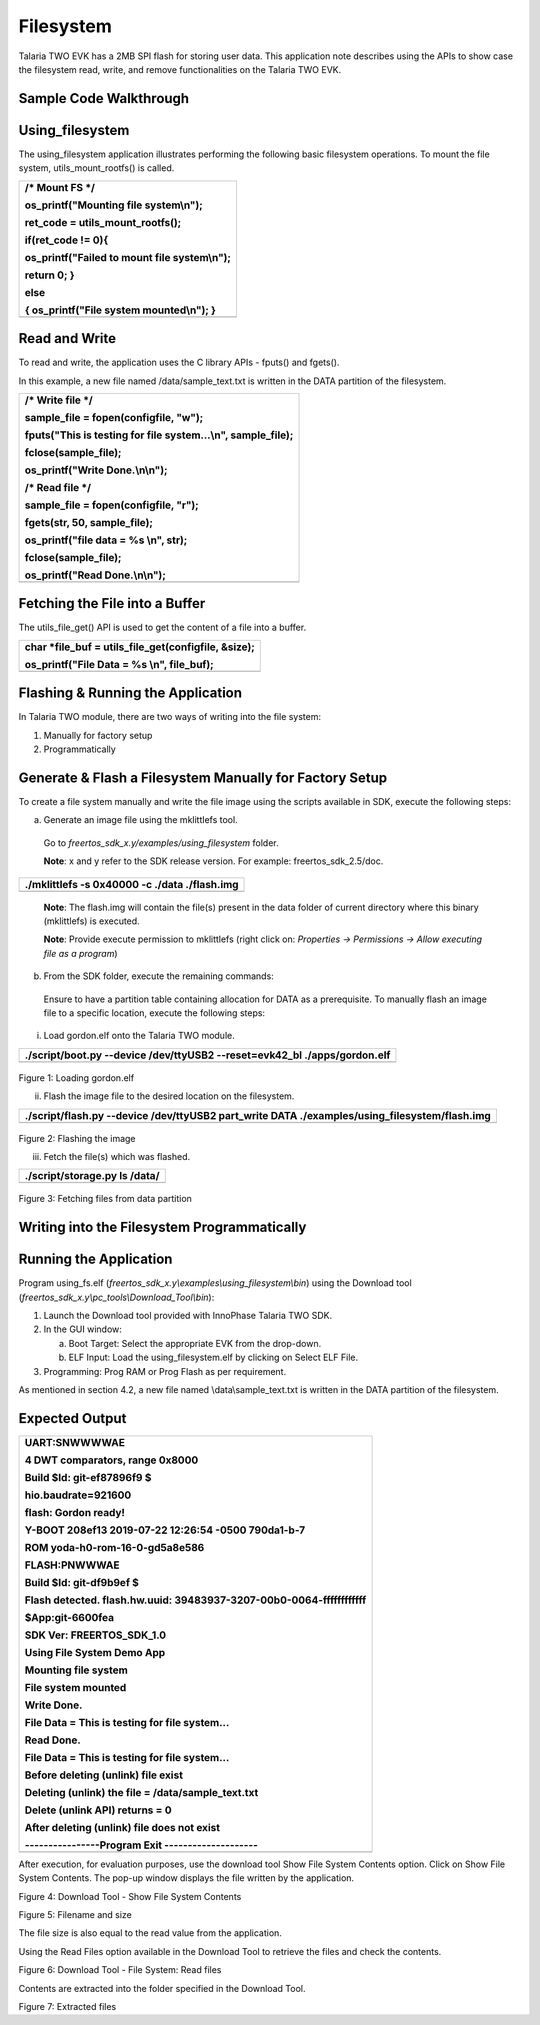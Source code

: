 Filesystem
----------------


Talaria TWO EVK has a 2MB SPI flash for storing user data. This
application note describes using the APIs to show case the filesystem
read, write, and remove functionalities on the Talaria TWO EVK.

Sample Code Walkthrough
~~~~~~~~~~~~~~~~~~~~~~~~~~~~~~~~~~

Using_filesystem
~~~~~~~~~~~~~~~~~~~~~~~~~~~~~~~~~~

The using_filesystem application illustrates performing the following
basic filesystem operations. To mount the file system,
utils_mount_rootfs() is called.

+-----------------------------------------------------------------------+
| /\* Mount FS \*/                                                      |
|                                                                       |
| os_printf("Mounting file system\\n");                                 |
|                                                                       |
| ret_code = utils_mount_rootfs();                                      |
|                                                                       |
| if(ret_code != 0){                                                    |
|                                                                       |
| os_printf("Failed to mount file system\\n");                          |
|                                                                       |
| return 0; }                                                           |
|                                                                       |
| else                                                                  |
|                                                                       |
| { os_printf("File system mounted\\n"); }                              |
+=======================================================================+
+-----------------------------------------------------------------------+

Read and Write
~~~~~~~~~~~~~~~~~~~~~~~~~~~~~~~~~~

To read and write, the application uses the C library APIs - fputs() and
fgets().

In this example, a new file named /data/sample_text.txt is written in
the DATA partition of the filesystem.

+-----------------------------------------------------------------------+
| /\* Write file \*/                                                    |
|                                                                       |
| sample_file = fopen(configfile, "w");                                 |
|                                                                       |
| fputs("This is testing for file system...\\n", sample_file);          |
|                                                                       |
| fclose(sample_file);                                                  |
|                                                                       |
| os_printf("Write Done.\\n\\n");                                       |
|                                                                       |
| /\* Read file \*/                                                     |
|                                                                       |
| sample_file = fopen(configfile, "r");                                 |
|                                                                       |
| fgets(str, 50, sample_file);                                          |
|                                                                       |
| os_printf("file data = %s \\n", str);                                 |
|                                                                       |
| fclose(sample_file);                                                  |
|                                                                       |
| os_printf("Read Done.\\n\\n");                                        |
+=======================================================================+
+-----------------------------------------------------------------------+

Fetching the File into a Buffer
~~~~~~~~~~~~~~~~~~~~~~~~~~~~~~~~~~

The utils_file_get() API is used to get the content of a file into a
buffer.

+-----------------------------------------------------------------------+
| char \*file_buf = utils_file_get(configfile, &size);                  |
|                                                                       |
| os_printf("File Data = %s \\n", file_buf);                            |
+=======================================================================+
+-----------------------------------------------------------------------+

Flashing & Running the Application
~~~~~~~~~~~~~~~~~~~~~~~~~~~~~~~~~~

In Talaria TWO module, there are two ways of writing into the file
system:

1. Manually for factory setup

2. Programmatically

Generate & Flash a Filesystem Manually for Factory Setup
~~~~~~~~~~~~~~~~~~~~~~~~~~~~~~~~~~

To create a file system manually and write the file image using the
scripts available in SDK, execute the following steps:

a. Generate an image file using the mklittlefs tool.

..

   Go to *freertos_sdk_x.y/examples/using_filesystem* folder.

   **Note**: x and y refer to the SDK release version. For example:
   freertos_sdk_2.5/doc.

+-----------------------------------------------------------------------+
| ./mklittlefs -s 0x40000 -c ./data ./flash.img                         |
+=======================================================================+
+-----------------------------------------------------------------------+

..

   **Note**: The flash.img will contain the file(s) present in the data
   folder of current directory where this binary (mklittlefs) is
   executed.

   **Note**: Provide execute permission to mklittlefs (right click on:
   *Properties → Permissions → Allow executing file as a program*)

b. From the SDK folder, execute the remaining commands:

..

   Ensure to have a partition table containing allocation for DATA as a
   prerequisite. To manually flash an image file to a specific location,
   execute the following steps:

i. Load gordon.elf onto the Talaria TWO module.

+-----------------------------------------------------------------------+
| ./script/boot.py --device /dev/ttyUSB2 --reset=evk42_bl               |
| ./apps/gordon.elf                                                     |
+=======================================================================+
+-----------------------------------------------------------------------+

..

   |image1|\ |image2|

Figure 1: Loading gordon.elf

ii. Flash the image file to the desired location on the filesystem.

+-----------------------------------------------------------------------+
| ./script/flash.py --device /dev/ttyUSB2 part_write DATA               |
| ./examples/using_filesystem/flash.img                                 |
+=======================================================================+
+-----------------------------------------------------------------------+

..

   |image3|\ |image4|

Figure 2: Flashing the image

iii. Fetch the file(s) which was flashed.

+-----------------------------------------------------------------------+
| ./script/storage.py ls /data/                                         |
+=======================================================================+
+-----------------------------------------------------------------------+

..

   |image5|\ |image6|

Figure 3: Fetching files from data partition

Writing into the Filesystem Programmatically
~~~~~~~~~~~~~~~~~~~~~~~~~~~~~~~~~~

Running the Application 
~~~~~~~~~~~~~~~~~~~~~~~~

Program using_fs.elf
(*freertos_sdk_x.y\\examples\\using_filesystem\\bin*) using the Download
tool (*freertos_sdk_x.y\\pc_tools\\Download_Tool\\bin*):

1. Launch the Download tool provided with InnoPhase Talaria TWO SDK.

2. In the GUI window:

   a. Boot Target: Select the appropriate EVK from the drop-down.

   b. ELF Input: Load the using_filesystem.elf by clicking on Select ELF
      File.

3. Programming: Prog RAM or Prog Flash as per requirement.

As mentioned in section 4.2, a new file named \\data\\sample_text.txt is
written in the DATA partition of the filesystem.

Expected Output
~~~~~~~~~~~~~~~

+-----------------------------------------------------------------------+
| UART:SNWWWWAE                                                         |
|                                                                       |
| 4 DWT comparators, range 0x8000                                       |
|                                                                       |
| Build $Id: git-ef87896f9 $                                            |
|                                                                       |
| hio.baudrate=921600                                                   |
|                                                                       |
| flash: Gordon ready!                                                  |
|                                                                       |
| Y-BOOT 208ef13 2019-07-22 12:26:54 -0500 790da1-b-7                   |
|                                                                       |
| ROM yoda-h0-rom-16-0-gd5a8e586                                        |
|                                                                       |
| FLASH:PNWWWAE                                                         |
|                                                                       |
| Build $Id: git-df9b9ef $                                              |
|                                                                       |
| Flash detected. flash.hw.uuid: 39483937-3207-00b0-0064-ffffffffffff   |
|                                                                       |
| $App:git-6600fea                                                      |
|                                                                       |
| SDK Ver: FREERTOS_SDK_1.0                                             |
|                                                                       |
| Using File System Demo App                                            |
|                                                                       |
| Mounting file system                                                  |
|                                                                       |
| File system mounted                                                   |
|                                                                       |
| Write Done.                                                           |
|                                                                       |
| File Data = This is testing for file system...                        |
|                                                                       |
| Read Done.                                                            |
|                                                                       |
| File Data = This is testing for file system...                        |
|                                                                       |
| Before deleting (unlink) file exist                                   |
|                                                                       |
| Deleting (unlink) the file = /data/sample_text.txt                    |
|                                                                       |
| Delete (unlink API) returns = 0                                       |
|                                                                       |
| After deleting (unlink) file does not exist                           |
|                                                                       |
| ----------------Program Exit --------------------                     |
+=======================================================================+
+-----------------------------------------------------------------------+

After execution, for evaluation purposes, use the download tool Show
File System Contents option. Click on Show File System Contents. The
pop-up window displays the file written by the application.

|image7|

Figure 4: Download Tool - Show File System Contents

|image8|

Figure 5: Filename and size

The file size is also equal to the read value from the application.

Using the Read Files option available in the Download Tool to retrieve
the files and check the contents.

|image9|

Figure 6: Download Tool - File System: Read files

Contents are extracted into the folder specified in the Download Tool.

|image10|

Figure 7: Extracted files

.. |image1| image:: media/image1.png
   :width: 1.29167in
   :height: 0.14167in
.. |image2| image:: media/image2.png
   :width: 5.7874in
   :height: 1.17818in
.. |image3| image:: media/image1.png
   :width: 1.29167in
   :height: 0.14167in
.. |image4| image:: media/image3.png
   :width: 5.43307in
   :height: 0.58212in
.. |image5| image:: media/image1.png
   :width: 1.29167in
   :height: 0.14167in
.. |image6| image:: media/image4.png
   :width: 5.43307in
   :height: 0.81091in
.. |image7| image:: media/image5.png
   :width: 5.90551in
   :height: 2.02902in
.. |image8| image:: media/image6.png
   :width: 5.90551in
   :height: 1.19617in
.. |image9| image:: media/image7.png
   :width: 5.90551in
   :height: 1.84758in
.. |image10| image:: media/image8.png
   :width: 3.54331in
   :height: 2.16719in
